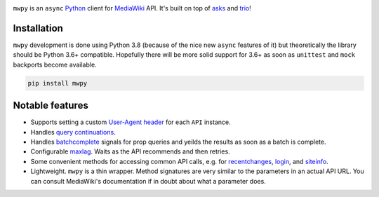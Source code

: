 .. image:: https://badge.fury.io/py/mwpy.svg
    :target: https://badge.fury.io/py/mwpy
.. image:: https://travis-ci.org/5j9/mwpy.svg?branch=master
    :target: https://travis-ci.org/5j9/mwpy
.. image:: https://codecov.io/gh/5j9/mwpy/branch/master/graph/badge.svg
  :target: https://codecov.io/gh/5j9/mwpy

``mwpy`` is an ``async`` Python_ client for MediaWiki_ API. It's built on top of asks_ and trio_!

Installation
------------
``mwpy`` development is done using Python 3.8 (because of the nice new ``async`` features of it) but theoretically the library should be Python 3.6+ compatible. Hopefully there will be more solid support for 3.6+ as soon as ``unittest`` and ``mock`` backports become available.

.. code-block::

    pip install mwpy


Notable features
----------------
- Supports setting a custom `User-Agent header`_ for each ``API`` instance.
- Handles `query continuations`_.
- Handles batchcomplete_ signals for prop queries and yeilds the results as soon as a batch is complete.
- Configurable maxlag_. Waits as the  API recommends and then retries.
- Some convenient methods for accessing common API calls, e.g. for recentchanges_, login_, and siteinfo_.
- Lightweight. ``mwpy`` is a thin wrapper. Method signatures are very similar to the parameters in an actual API URL. You can consult MediaWiki's documentation if in doubt about what a parameter does.

.. _MediaWiki: https://www.mediawiki.org/
.. _trio: https://github.com/python-trio/trio
.. _asks: https://github.com/theelous3/asks
.. _User-Agent header: https://www.mediawiki.org/wiki/API:Etiquette#The_User-Agent_header
.. _query continuations: https://www.mediawiki.org/wiki/API:Query#Example_4:_Continuing_queries
.. _batchcomplete: https://www.mediawiki.org/wiki/API:Query#Example_5:_Batchcomplete
.. _recentchanges: https://www.mediawiki.org/wiki/API:RecentChanges
.. _login: https://www.mediawiki.org/wiki/API:Login
.. _siteinfo: https://www.mediawiki.org/wiki/API:Siteinfo
.. _maxlag: https://www.mediawiki.org/wiki/Manual:Maxlag_parameter
.. _Python: https://www.python.org/
